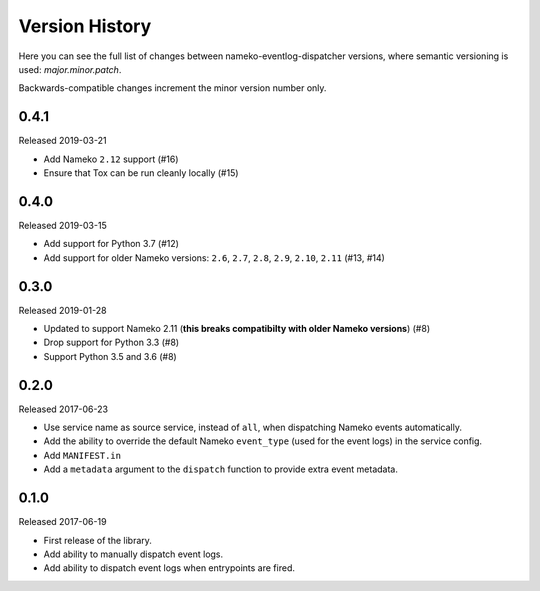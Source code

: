 Version History
===============

Here you can see the full list of changes between
nameko-eventlog-dispatcher versions, where semantic versioning is used:
*major.minor.patch*.

Backwards-compatible changes increment the minor version number only.


0.4.1
-----

Released 2019-03-21

* Add Nameko ``2.12`` support (#16)
* Ensure that Tox can be run cleanly locally (#15)


0.4.0
-----

Released 2019-03-15

* Add support for Python 3.7 (#12)
* Add support for older Nameko versions: ``2.6``, ``2.7``, ``2.8``,
  ``2.9``, ``2.10``, ``2.11`` (#13, #14)


0.3.0
-----

Released 2019-01-28

* Updated to support Nameko 2.11 (**this breaks compatibilty with
  older Nameko versions**) (#8)
* Drop support for Python 3.3 (#8)
* Support Python 3.5 and 3.6 (#8)


0.2.0
-----

Released 2017-06-23

* Use service name as source service, instead of ``all``, when
  dispatching Nameko events automatically.
* Add the ability to override the default Nameko ``event_type`` (used
  for the event logs) in the service config.
* Add ``MANIFEST.in``
* Add a ``metadata`` argument to the ``dispatch`` function to provide
  extra event metadata.

0.1.0
-----

Released 2017-06-19

* First release of the library.
* Add ability to manually dispatch event logs.
* Add ability to dispatch event logs when entrypoints are fired.
